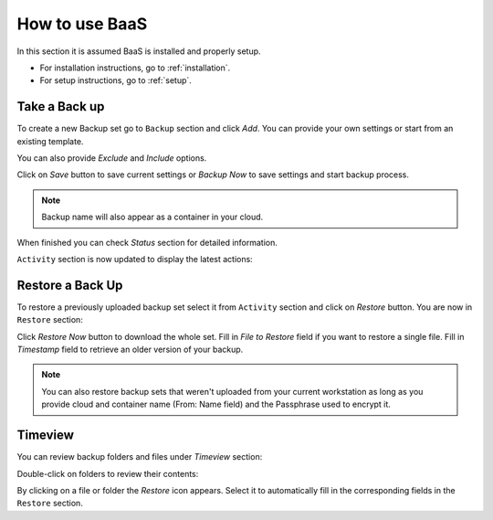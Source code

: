 .. _gui:

How to use BaaS
===============

In this section it is assumed BaaS is installed and properly setup.

* For installation instructions, go to :ref:`installation`.
* For setup instructions, go to :ref:`setup`.


Take a Back up
--------------

To create a new Backup set go to ``Backup`` section and click *Add*.
You can provide your own settings or start from an existing template.

You can also provide *Exclude* and *Include* options.

.. image:: images/new-backup.png

Click on *Save* button to save current settings or *Backup Now* to save settings
and start backup process.

.. note:: Backup name will also appear as a container in your cloud.

When finished you can check *Status* section for detailed information.

``Activity`` section is now updated to display the latest actions:

.. image:: images/activity.png

Restore a Back Up
-----------------

To restore a previously uploaded backup set select it from ``Activity`` section and click
on *Restore* button. You are now in ``Restore`` section:

.. image:: images/restore.png

Click *Restore Now* button to download the whole set.
Fill in *File to Restore* field if you want to restore a single file.
Fill in *Timestamp* field to retrieve an older version of your backup.

.. note:: You can also restore backup sets that weren't uploaded from your current
    workstation as long as you provide cloud and container name (From: Name field) and the
    Passphrase used to encrypt it.

Timeview
--------

You can review backup folders and files under *Timeview* section:

.. image:: images/timeview.png

Double-click on folders to review their contents:

.. image:: images/timeview-contents.png

By clicking on a file or folder the *Restore* icon appears. Select it to automatically
fill in the corresponding fields in the ``Restore`` section.

